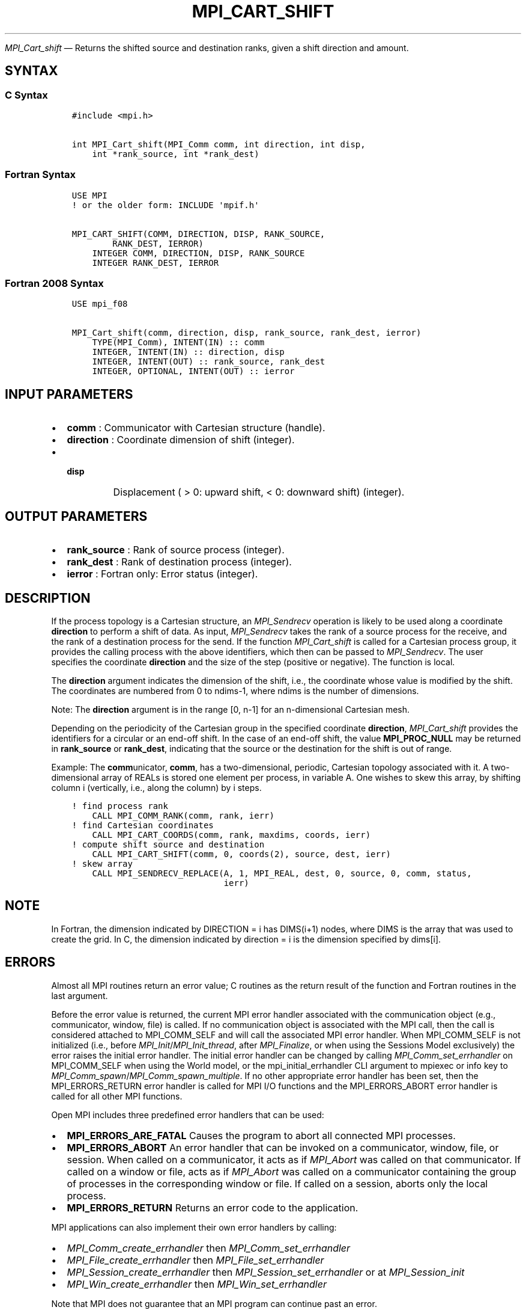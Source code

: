.\" Man page generated from reStructuredText.
.
.TH "MPI_CART_SHIFT" "3" "Apr 08, 2024" "" "Open MPI"
.
.nr rst2man-indent-level 0
.
.de1 rstReportMargin
\\$1 \\n[an-margin]
level \\n[rst2man-indent-level]
level margin: \\n[rst2man-indent\\n[rst2man-indent-level]]
-
\\n[rst2man-indent0]
\\n[rst2man-indent1]
\\n[rst2man-indent2]
..
.de1 INDENT
.\" .rstReportMargin pre:
. RS \\$1
. nr rst2man-indent\\n[rst2man-indent-level] \\n[an-margin]
. nr rst2man-indent-level +1
.\" .rstReportMargin post:
..
.de UNINDENT
. RE
.\" indent \\n[an-margin]
.\" old: \\n[rst2man-indent\\n[rst2man-indent-level]]
.nr rst2man-indent-level -1
.\" new: \\n[rst2man-indent\\n[rst2man-indent-level]]
.in \\n[rst2man-indent\\n[rst2man-indent-level]]u
..
.sp
\fI\%MPI_Cart_shift\fP — Returns the shifted source and destination ranks,
given a shift direction and amount.
.SH SYNTAX
.SS C Syntax
.INDENT 0.0
.INDENT 3.5
.sp
.nf
.ft C
#include <mpi.h>

int MPI_Cart_shift(MPI_Comm comm, int direction, int disp,
    int *rank_source, int *rank_dest)
.ft P
.fi
.UNINDENT
.UNINDENT
.SS Fortran Syntax
.INDENT 0.0
.INDENT 3.5
.sp
.nf
.ft C
USE MPI
! or the older form: INCLUDE \(aqmpif.h\(aq

MPI_CART_SHIFT(COMM, DIRECTION, DISP, RANK_SOURCE,
        RANK_DEST, IERROR)
    INTEGER COMM, DIRECTION, DISP, RANK_SOURCE
    INTEGER RANK_DEST, IERROR
.ft P
.fi
.UNINDENT
.UNINDENT
.SS Fortran 2008 Syntax
.INDENT 0.0
.INDENT 3.5
.sp
.nf
.ft C
USE mpi_f08

MPI_Cart_shift(comm, direction, disp, rank_source, rank_dest, ierror)
    TYPE(MPI_Comm), INTENT(IN) :: comm
    INTEGER, INTENT(IN) :: direction, disp
    INTEGER, INTENT(OUT) :: rank_source, rank_dest
    INTEGER, OPTIONAL, INTENT(OUT) :: ierror
.ft P
.fi
.UNINDENT
.UNINDENT
.SH INPUT PARAMETERS
.INDENT 0.0
.IP \(bu 2
\fBcomm\fP : Communicator with Cartesian structure (handle).
.IP \(bu 2
\fBdirection\fP : Coordinate dimension of shift (integer).
.IP \(bu 2
.INDENT 2.0
.TP
.B \fBdisp\fP
Displacement ( > 0: upward shift, < 0: downward shift)
(integer).
.UNINDENT
.UNINDENT
.SH OUTPUT PARAMETERS
.INDENT 0.0
.IP \(bu 2
\fBrank_source\fP : Rank of source process (integer).
.IP \(bu 2
\fBrank_dest\fP : Rank of destination process (integer).
.IP \(bu 2
\fBierror\fP : Fortran only: Error status (integer).
.UNINDENT
.SH DESCRIPTION
.sp
If the process topology is a Cartesian structure, an \fI\%MPI_Sendrecv\fP
operation is likely to be used along a coordinate \fBdirection\fP to
perform a shift of data. As input, \fI\%MPI_Sendrecv\fP takes the rank of a
source process for the receive, and the rank of a destination process
for the send. If the function \fI\%MPI_Cart_shift\fP is called for a
Cartesian process group, it provides the calling process with the above
identifiers, which then can be passed to \fI\%MPI_Sendrecv\fP\&. The user
specifies the coordinate \fBdirection\fP and the size of the step
(positive or negative). The function is local.
.sp
The \fBdirection\fP argument indicates the dimension of the shift, i.e.,
the coordinate whose value is modified by the shift. The coordinates are
numbered from 0 to ndims\-1, where ndims is the number of dimensions.
.sp
Note: The \fBdirection\fP argument is in the range [0, n\-1] for an
n\-dimensional Cartesian mesh.
.sp
Depending on the periodicity of the Cartesian group in the specified
coordinate \fBdirection\fP, \fI\%MPI_Cart_shift\fP provides the identifiers
for a circular or an end\-off shift. In the case of an end\-off shift, the
value \fBMPI_PROC_NULL\fP may be returned in \fBrank_source\fP or
\fBrank_dest\fP, indicating that the source or the destination for the
shift is out of range.
.sp
Example: The \fBcomm\fPunicator, \fBcomm\fP, has a two\-dimensional,
periodic, Cartesian topology associated with it. A two\-dimensional array
of REALs is stored one element per process, in variable A. One wishes to
skew this array, by shifting column i (vertically, i.e., along the
column) by i steps.
.INDENT 0.0
.INDENT 3.5
.sp
.nf
.ft C
! find process rank
    CALL MPI_COMM_RANK(comm, rank, ierr)
! find Cartesian coordinates
    CALL MPI_CART_COORDS(comm, rank, maxdims, coords, ierr)
! compute shift source and destination
    CALL MPI_CART_SHIFT(comm, 0, coords(2), source, dest, ierr)
! skew array
    CALL MPI_SENDRECV_REPLACE(A, 1, MPI_REAL, dest, 0, source, 0, comm, status,
                              ierr)
.ft P
.fi
.UNINDENT
.UNINDENT
.SH NOTE
.sp
In Fortran, the dimension indicated by DIRECTION = i has DIMS(i+1)
nodes, where DIMS is the array that was used to create the grid. In C,
the dimension indicated by direction = i is the dimension specified by
dims[i].
.SH ERRORS
.sp
Almost all MPI routines return an error value; C routines as the return result
of the function and Fortran routines in the last argument.
.sp
Before the error value is returned, the current MPI error handler associated
with the communication object (e.g., communicator, window, file) is called.
If no communication object is associated with the MPI call, then the call is
considered attached to MPI_COMM_SELF and will call the associated MPI error
handler. When MPI_COMM_SELF is not initialized (i.e., before
\fI\%MPI_Init\fP/\fI\%MPI_Init_thread\fP, after \fI\%MPI_Finalize\fP, or when using the Sessions
Model exclusively) the error raises the initial error handler. The initial
error handler can be changed by calling \fI\%MPI_Comm_set_errhandler\fP on
MPI_COMM_SELF when using the World model, or the mpi_initial_errhandler CLI
argument to mpiexec or info key to \fI\%MPI_Comm_spawn\fP/\fI\%MPI_Comm_spawn_multiple\fP\&.
If no other appropriate error handler has been set, then the MPI_ERRORS_RETURN
error handler is called for MPI I/O functions and the MPI_ERRORS_ABORT error
handler is called for all other MPI functions.
.sp
Open MPI includes three predefined error handlers that can be used:
.INDENT 0.0
.IP \(bu 2
\fBMPI_ERRORS_ARE_FATAL\fP
Causes the program to abort all connected MPI processes.
.IP \(bu 2
\fBMPI_ERRORS_ABORT\fP
An error handler that can be invoked on a communicator,
window, file, or session. When called on a communicator, it
acts as if \fI\%MPI_Abort\fP was called on that communicator. If
called on a window or file, acts as if \fI\%MPI_Abort\fP was called
on a communicator containing the group of processes in the
corresponding window or file. If called on a session,
aborts only the local process.
.IP \(bu 2
\fBMPI_ERRORS_RETURN\fP
Returns an error code to the application.
.UNINDENT
.sp
MPI applications can also implement their own error handlers by calling:
.INDENT 0.0
.IP \(bu 2
\fI\%MPI_Comm_create_errhandler\fP then \fI\%MPI_Comm_set_errhandler\fP
.IP \(bu 2
\fI\%MPI_File_create_errhandler\fP then \fI\%MPI_File_set_errhandler\fP
.IP \(bu 2
\fI\%MPI_Session_create_errhandler\fP then \fI\%MPI_Session_set_errhandler\fP or at \fI\%MPI_Session_init\fP
.IP \(bu 2
\fI\%MPI_Win_create_errhandler\fP then \fI\%MPI_Win_set_errhandler\fP
.UNINDENT
.sp
Note that MPI does not guarantee that an MPI program can continue past
an error.
.sp
See the \fI\%MPI man page\fP for a full list of \fI\%MPI error codes\fP\&.
.sp
See the Error Handling section of the MPI\-3.1 standard for
more information.
.SH COPYRIGHT
2003-2024, The Open MPI Community
.\" Generated by docutils manpage writer.
.
